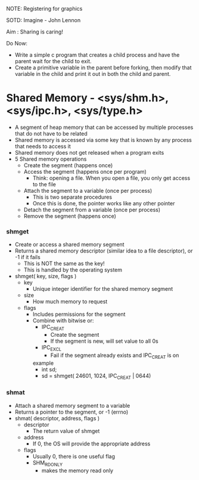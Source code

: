 NOTE: Registering for graphics

SOTD: Imagine - John Lennon

Aim : Sharing is caring!

Do Now:
- Write a simple c program that creates a child process and have the parent wait for the child to exit.
- Create a primitive variable in the parent before forking, then modify that variable in the child and print it out in both the child and parent.

* Shared Memory - <sys/shm.h>, <sys/ipc.h>, <sys/type.h>
- A segment of heap memory that can be accessed by multiple processes that do not have to be related
- Shared memory is accessed via some key that is known by any process that needs to access it
- Shared memory does not get released when a program exits
- 5 Shared memory operations
  - Create the segment (happens once)
  - Access the segment (happens once per program)
    - Think: opening a file. When you open a file, you only get access to the file
  - Attach the segment to a variable (once per process)
    - This is two separate procedures
    - Once this is done, the pointer works like any other pointer
  - Detach the segment from a variable (once per process)
  - Remove the segment (happens once)
  
*** shmget
- Create or access a shared memory segment
- Returns a shared memory descriptor (similar idea to a file descriptor), or -1 if it fails
  - This is NOT the same as the key!
  - This is handled by the operating system
- shmget( key, size, flags )
  - key
    - Unique integer identifier for the shared memory segment
  - size
    - How much memory to request
  - flags
    - Includes permissions for the segment
    - Combine with bitwise or:
      - IPC_CREAT
        - Create the segment
        - If the segment is new, will set value to all 0s
      - IPC_EXCL
        - Fail if the segment already exists and IPC_CREAT is on
      example
        - int sd;
        - sd = shmget( 24601, 1024, IPC_CREAT | 0644)
*** shmat
- Attach a shared memory segment to a variable
- Returns a pointer to the segment, or -1 (errno)
- shmat( descriptor, address, flags )
  - descriptor
    - The return value of shmget
  - address
    - If 0, the OS will provide the appropriate address
  - flags
    - Usually 0, there is one useful flag
    - SHM_RDONLY
      - makes the memory read only
